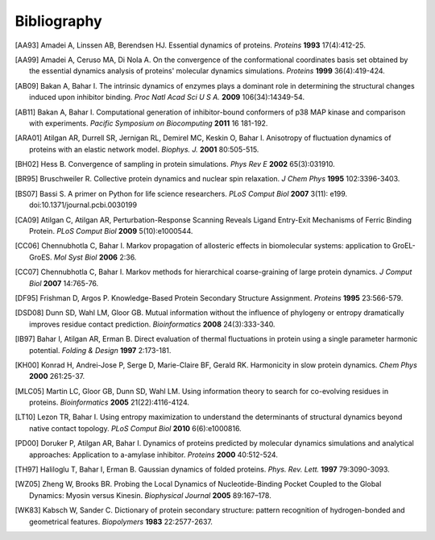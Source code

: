 .. _bibliography:

*******************************************************************************
Bibliography
*******************************************************************************


.. [AA93] Amadei A, Linssen AB, Berendsen HJ. Essential dynamics of proteins.
   *Proteins* **1993** 17(4):412-25.

.. [AA99] Amadei A, Ceruso MA, Di Nola A. On the convergence of the 
   conformational coordinates basis set obtained by the essential dynamics 
   analysis of proteins' molecular dynamics simulations. *Proteins* **1999**
   36(4):419-424.

.. [AB09] Bakan A, Bahar I. The intrinsic dynamics of enzymes 
   plays a  dominant role in determining the structural 
   changes induced upon inhibitor binding. *Proc Natl Acad Sci U S A.* 
   **2009** 106(34):14349-54.

.. [AB11] Bakan A, Bahar I. Computational generation of inhibitor-bound 
   conformers of p38 MAP kinase and comparison with experiments. *Pacific 
   Symposium on Biocomputing* **2011** 16 181-192.

.. [ARA01] Atilgan AR, Durrell SR, Jernigan RL, Demirel MC, Keskin O, Bahar I. 
   Anisotropy of fluctuation dynamics of proteins with an elastic network model.
   *Biophys. J.* **2001** 80:505-515.

.. [BH02] Hess B.
   Convergence of sampling in protein simulations.
   *Phys Rev E* **2002** 65(3):031910.

.. [BR95] Bruschweiler R. Collective protein dynamics and nuclear 
   spin relaxation. *J Chem Phys* **1995** 102:3396-3403.

.. [BS07] Bassi S.  A primer on Python for life science researchers. 
   *PLoS Comput Biol* **2007** 3(11): e199. doi:10.1371/journal.pcbi.0030199   

.. [CA09] Atilgan C, Atilgan AR, Perturbation-Response Scanning Reveals Ligand 
   Entry-Exit Mechanisms of Ferric Binding Protein. *PLoS Comput Biol* **2009** 
   5(10):e1000544.

.. [CC06] Chennubhotla C, Bahar I. Markov propagation of allosteric effects in 
   biomolecular systems: application to GroEL-GroES.  *Mol Syst Biol* **2006** 
   2:36.

.. [CC07] Chennubhotla C, Bahar I. Markov methods for hierarchical 
   coarse-graining of large protein dynamics.  *J Comput Biol* **2007** 
   14:765-76.

.. [DF95] Frishman D, Argos P. Knowledge-Based Protein Secondary Structure 
   Assignment. *Proteins* **1995** 23:566-579.  

.. [DSD08] Dunn SD, Wahl LM, Gloor GB. Mutual information without the influence
   of phylogeny or entropy dramatically improves residue contact prediction.
   *Bioinformatics* **2008** 24(3):333-340.

.. [IB97] Bahar I, Atilgan AR, Erman B. Direct evaluation of thermal 
   fluctuations in protein using a single parameter harmonic potential.
   *Folding & Design* **1997** 2:173-181.
   
.. [KH00] Konrad H, Andrei-Jose P, Serge D, Marie-Claire BF, Gerald RK.
   Harmonicity in slow protein dynamics. *Chem Phys* **2000** 261:25-37.

.. [MLC05] Martin LC, Gloor GB, Dunn SD, Wahl LM. Using information theory to
   search for co-evolving residues in proteins. *Bioinformatics* **2005** 
   21(22):4116-4124.
   
.. [LT10] Lezon TR, Bahar I. Using entropy maximization to understand the 
   determinants of structural dynamics beyond native contact topology.
   *PLoS Comput Biol* **2010** 6(6):e1000816.

.. [PD00] Doruker P, Atilgan AR, Bahar I. Dynamics of proteins predicted by 
   molecular dynamics simulations and analytical approaches: Application to 
   a-amylase inhibitor. *Proteins* **2000** 40:512-524.

.. [TH97] Haliloglu T, Bahar I, Erman B. Gaussian dynamics of folded proteins. 
   *Phys. Rev. Lett.* **1997** 79:3090-3093.

.. [WZ05] Zheng W, Brooks BR. Probing the Local Dynamics of Nucleotide-Binding 
   Pocket Coupled to the Global Dynamics: Myosin versus Kinesin.
   *Biophysical Journal*  **2005** 89:167–178.

.. [WK83] Kabsch W, Sander C. Dictionary of protein secondary structure: 
   pattern recognition of hydrogen-bonded and geometrical features.
   *Biopolymers* **1983** 22:2577-2637.
